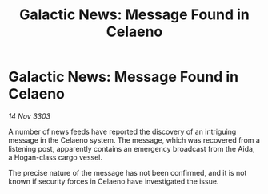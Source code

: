 :PROPERTIES:
:ID:       7395df09-bb64-4c7e-91ae-baee3220098c
:END:
#+title: Galactic News: Message Found in Celaeno
#+filetags: :galnet:

* Galactic News: Message Found in Celaeno

/14 Nov 3303/

A number of news feeds have reported the discovery of an intriguing message in the Celaeno system. The message, which was recovered from a listening post, apparently contains an emergency broadcast from the Aida, a Hogan-class cargo vessel. 

The precise nature of the message has not been confirmed, and it is not known if security forces in Celaeno have investigated the issue.
